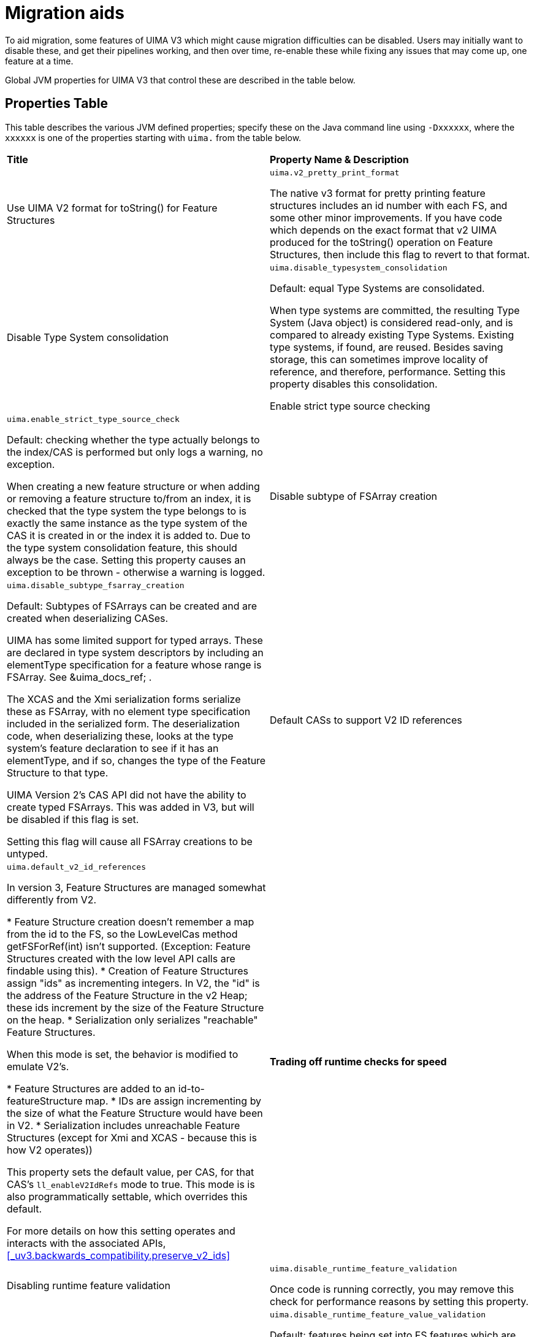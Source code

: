// Licensed to the Apache Software Foundation (ASF) under one
// or more contributor license agreements. See the NOTICE file
// distributed with this work for additional information
// regarding copyright ownership. The ASF licenses this file
// to you under the Apache License, Version 2.0 (the
// "License"); you may not use this file except in compliance
// with the License. You may obtain a copy of the License at
//
// http://www.apache.org/licenses/LICENSE-2.0
//
// Unless required by applicable law or agreed to in writing,
// software distributed under the License is distributed on an
// "AS IS" BASIS, WITHOUT WARRANTIES OR CONDITIONS OF ANY
// KIND, either express or implied. See the License for the
// specific language governing permissions and limitations
// under the License.

[[_uv3.migration.aids]]
= Migration aids

To aid migration, some features of UIMA V3 which might cause migration difficulties  can be disabled.
Users may initially want to disable these, and get their pipelines working, and then over time, re-enable these while fixing any issues that may come up, one feature at a time. 

Global JVM properties for UIMA V3 that control these are described in the table below. 

[[_uv3.migration.aids.property_table]]
== Properties Table

This table describes the various JVM defined properties; specify these on the Java command line using ``-Dxxxxxx``, where the `xxxxxx` is one of the properties starting with `uima.` from the table below.

[cols="1,1", frame="all"]
|===

|**Title**
|**Property Name & Description**

|

Use UIMA V2 format for toString() for Feature Structures
|

`uima.v2_pretty_print_format`

The native v3 format for pretty printing feature structures includes an id number with each FS, and some other minor improvements.
If you have code which depends on the exact format that v2 UIMA produced for the toString() operation on Feature Structures, then include this flag to revert to that format.

|

Disable Type System consolidation
|

`uima.disable_typesystem_consolidation`

Default: equal Type Systems are consolidated.

When type systems are committed, the resulting Type System (Java object)  is considered read-only, and is compared to already existing Type Systems.
Existing type systems, if found, are reused.
Besides saving storage, this can sometimes improve locality of reference, and therefore, performance.
Setting this property disables this consolidation.

Enable strict type source checking
|

`uima.enable_strict_type_source_check`

Default: checking whether the type actually belongs to the index/CAS is performed but only logs a warning, no exception.

When creating a new feature structure or when adding or removing a feature structure to/from an index, it is checked that the
type system the type belongs to is exactly the same instance as the type system of the CAS it is created in or the index it
is added to. Due to the type system consolidation feature, this should always be the case. Setting this property causes an
exception to be thrown - otherwise a warning is logged.

|

Disable subtype of FSArray creation
|

`uima.disable_subtype_fsarray_creation`

Default: Subtypes of FSArrays can be created and are created when deserializing CASes.

UIMA has some limited support for typed arrays.
These are declared in type system descriptors by including an  elementType specification for a feature whose range is FSArray.
See &uima_docs_ref;
// <olink targetdoc="" targetptr="ugr.ref.xml.component_descriptor.type_system.features"/>
$$.$$ 

The XCAS and the Xmi serialization forms serialize these as FSArray, with no element type specification included in the serialized form.
The deserialization code, when deserializing these,  looks at the type system's feature declaration to see if it has an elementType, and if so,  changes the type of the Feature Structure to that type. 

UIMA Version 2's CAS API did not have the ability to create typed FSArrays.
This was added in V3, but will be disabled if this flag is set.

Setting this flag will cause all FSArray creations to be untyped. 

|

Default CASs to support V2 ID references
|

`uima.default_v2_id_references`

In version 3, Feature Structures are managed somewhat differently from V2.

* Feature Structure creation doesn't remember a map from the id to the FS, so the LowLevelCas method getFSForRef(int) isn't supported. (Exception: Feature Structures created with the low level API calls are findable using this).
* Creation of Feature Structures assign "ids" as incrementing integers. In V2, the  "id" is the address of the Feature Structure in the v2 Heap; these ids increment by  the size of the Feature Structure on the heap.
* Serialization only serializes "reachable" Feature Structures.

When this mode is set, the behavior is modified to emulate V2's.

* Feature Structures are added to an id-to-featureStructure map.
* IDs are assign incrementing by the size of what the Feature Structure would have been in V2. 
* Serialization includes unreachable Feature Structures (except for Xmi and XCAS - because this is how V2 operates))

This property sets the default value, per CAS, for that CAS's `ll_enableV2IdRefs` mode to true.
This mode is is also programmatically settable, which overrides this default.

For more details on how this setting operates and interacts with the associated APIs, <<_uv3.backwards_compatibility.preserve_v2_ids>>

|**Trading off runtime checks for speed**

|

Disabling runtime feature validation
|

`uima.disable_runtime_feature_validation`

Once code is running correctly, you may remove this check for performance reasons by setting this property.

|

Disabling runtime feature _value_ validation
|

`uima.disable_runtime_feature_value_validation`

Default: features being set into FS features which are FSs are checked for proper type subsumption.

Once code is running correctly, you may remove this check for performance reasons by setting this property.

|**Reporting**

|

Report feature structure pinning
|

`uima.report.fs.pinning="nnn"`

Default: not enabled; nnn is the maximum number of reports to produce.
If nnn is  omitted, it defaults to 10.

When enabled, this flag will cause reports to System.out with call traces for the first nnn instances of actions which lead to pinning Feature Structures in memory.

Typically, this should not happen, and no-longer-reachable Feature Structures are  garbage collected.

But some operations (such as using the CAS low level APIs, which return integer handles representing Feature Structures) pin the Feature Structures, in case  code in the future uses those integer handles to access the Feature Structure.

It is recommended that code be improved over time to use JCas access methods, instead of low-level CAS APIs, to avoid pinning unreachable Feature Structures.
This report enables finding those parts of the code that are pinning Feature Structures.
|===